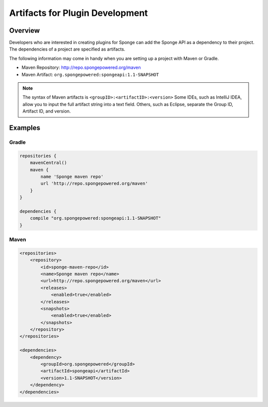 ================================
Artifacts for Plugin Development
================================

Overview
========

Developers who are interested in creating plugins for Sponge can add the Sponge API as a dependency to their project. The dependencies of a project are specified as artifacts.

The following information may come in handy when you are setting up a project with Maven or Gradle.

* Maven Repository: http://repo.spongepowered.org/maven
* Maven Artifact: ``org.spongepowered:spongeapi:1.1-SNAPSHOT``

.. note::

    The syntax of Maven artifacts is ``<groupID>:<artifactID>:<version>`` Some IDEs, such as IntelliJ IDEA, allow you to input the full artifact string into a text field. Others, such as Eclipse, separate the Group ID, Artifact ID, and version.

Examples
========

Gradle
~~~~~~

.. code-block:: none

    repositories {
        mavenCentral()
        maven {
            name 'Sponge maven repo'
            url 'http://repo.spongepowered.org/maven'
        }
    }

    dependencies {
        compile "org.spongepowered:spongeapi:1.1-SNAPSHOT"
    }

Maven
~~~~~

.. code-block:: none

    <repositories>
        <repository>
            <id>sponge-maven-repo</id>
            <name>Sponge maven repo</name>
            <url>http://repo.spongepowered.org/maven</url>
            <releases>
                <enabled>true</enabled>
            </releases>
            <snapshots>
                <enabled>true</enabled>
            </snapshots>
        </repository>
    </repositories>

    <dependencies>
        <dependency>
            <groupId>org.spongepowered</groupId>
            <artifactId>spongeapi</artifactId>
            <version>1.1-SNAPSHOT</version>
        </dependency>
    </dependencies>
